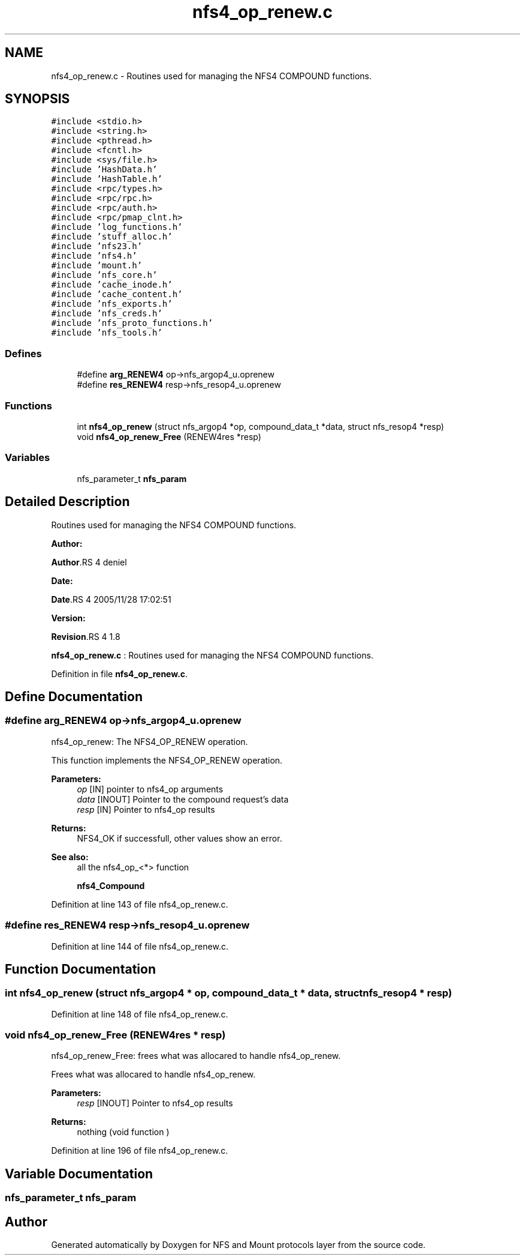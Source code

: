 .TH "nfs4_op_renew.c" 3 "31 Mar 2009" "Version 0.1" "NFS and Mount protocols layer" \" -*- nroff -*-
.ad l
.nh
.SH NAME
nfs4_op_renew.c \- Routines used for managing the NFS4 COMPOUND functions.  

.PP
.SH SYNOPSIS
.br
.PP
\fC#include <stdio.h>\fP
.br
\fC#include <string.h>\fP
.br
\fC#include <pthread.h>\fP
.br
\fC#include <fcntl.h>\fP
.br
\fC#include <sys/file.h>\fP
.br
\fC#include 'HashData.h'\fP
.br
\fC#include 'HashTable.h'\fP
.br
\fC#include <rpc/types.h>\fP
.br
\fC#include <rpc/rpc.h>\fP
.br
\fC#include <rpc/auth.h>\fP
.br
\fC#include <rpc/pmap_clnt.h>\fP
.br
\fC#include 'log_functions.h'\fP
.br
\fC#include 'stuff_alloc.h'\fP
.br
\fC#include 'nfs23.h'\fP
.br
\fC#include 'nfs4.h'\fP
.br
\fC#include 'mount.h'\fP
.br
\fC#include 'nfs_core.h'\fP
.br
\fC#include 'cache_inode.h'\fP
.br
\fC#include 'cache_content.h'\fP
.br
\fC#include 'nfs_exports.h'\fP
.br
\fC#include 'nfs_creds.h'\fP
.br
\fC#include 'nfs_proto_functions.h'\fP
.br
\fC#include 'nfs_tools.h'\fP
.br

.SS "Defines"

.in +1c
.ti -1c
.RI "#define \fBarg_RENEW4\fP   op->nfs_argop4_u.oprenew"
.br
.ti -1c
.RI "#define \fBres_RENEW4\fP   resp->nfs_resop4_u.oprenew"
.br
.in -1c
.SS "Functions"

.in +1c
.ti -1c
.RI "int \fBnfs4_op_renew\fP (struct nfs_argop4 *op, compound_data_t *data, struct nfs_resop4 *resp)"
.br
.ti -1c
.RI "void \fBnfs4_op_renew_Free\fP (RENEW4res *resp)"
.br
.in -1c
.SS "Variables"

.in +1c
.ti -1c
.RI "nfs_parameter_t \fBnfs_param\fP"
.br
.in -1c
.SH "Detailed Description"
.PP 
Routines used for managing the NFS4 COMPOUND functions. 

\fBAuthor:\fP
.RS 4
.RE
.PP
\fBAuthor\fP.RS 4
deniel 
.RE
.PP
\fBDate:\fP
.RS 4
.RE
.PP
\fBDate\fP.RS 4
2005/11/28 17:02:51 
.RE
.PP
\fBVersion:\fP
.RS 4
.RE
.PP
\fBRevision\fP.RS 4
1.8 
.RE
.PP
\fBnfs4_op_renew.c\fP : Routines used for managing the NFS4 COMPOUND functions. 
.PP
Definition in file \fBnfs4_op_renew.c\fP.
.SH "Define Documentation"
.PP 
.SS "#define arg_RENEW4   op->nfs_argop4_u.oprenew"
.PP
nfs4_op_renew: The NFS4_OP_RENEW operation.
.PP
This function implements the NFS4_OP_RENEW operation.
.PP
\fBParameters:\fP
.RS 4
\fIop\fP [IN] pointer to nfs4_op arguments 
.br
\fIdata\fP [INOUT] Pointer to the compound request's data 
.br
\fIresp\fP [IN] Pointer to nfs4_op results
.RE
.PP
\fBReturns:\fP
.RS 4
NFS4_OK if successfull, other values show an error.
.RE
.PP
\fBSee also:\fP
.RS 4
all the nfs4_op_<*> function 
.PP
\fBnfs4_Compound\fP 
.RE
.PP

.PP
Definition at line 143 of file nfs4_op_renew.c.
.SS "#define res_RENEW4   resp->nfs_resop4_u.oprenew"
.PP
Definition at line 144 of file nfs4_op_renew.c.
.SH "Function Documentation"
.PP 
.SS "int nfs4_op_renew (struct nfs_argop4 * op, compound_data_t * data, struct nfs_resop4 * resp)"
.PP
Definition at line 148 of file nfs4_op_renew.c.
.SS "void nfs4_op_renew_Free (RENEW4res * resp)"
.PP
nfs4_op_renew_Free: frees what was allocared to handle nfs4_op_renew.
.PP
Frees what was allocared to handle nfs4_op_renew.
.PP
\fBParameters:\fP
.RS 4
\fIresp\fP [INOUT] Pointer to nfs4_op results
.RE
.PP
\fBReturns:\fP
.RS 4
nothing (void function ) 
.RE
.PP

.PP
Definition at line 196 of file nfs4_op_renew.c.
.SH "Variable Documentation"
.PP 
.SS "nfs_parameter_t \fBnfs_param\fP"
.PP
.SH "Author"
.PP 
Generated automatically by Doxygen for NFS and Mount protocols layer from the source code.
